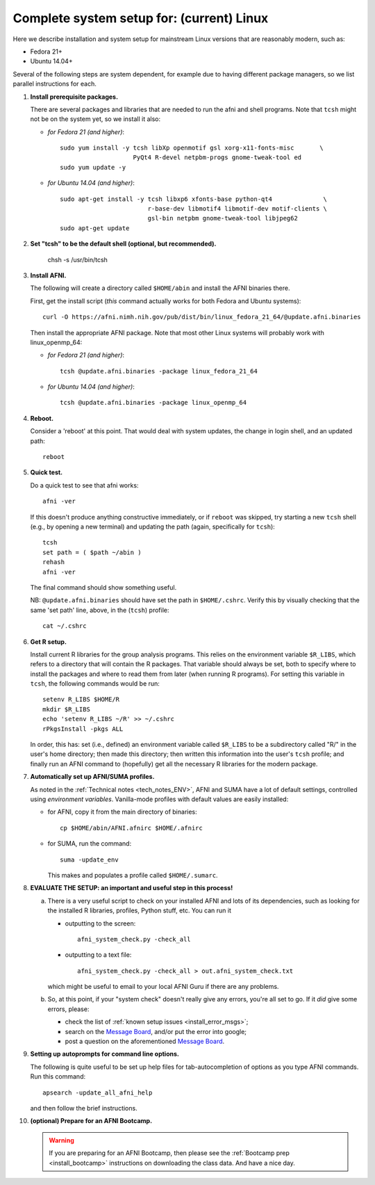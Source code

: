 .. from: https://afni.nimh.nih.gov/pub/dist/HOWTO/howto/ht00_inst/html/linux_inst_current.html

.. _install_steps_linux:


**Complete system setup for:  (current) Linux**
===============================================


Here we describe installation and system setup for mainstream Linux
versions that are reasonably modern, such as:

* Fedora 21+
* Ubuntu 14.04+

Several of the following steps are system dependent, for example due
to having different package managers, so we list parallel instructions
for each.

#. **Install prerequisite packages.**

   There are several packages and libraries that are needed to run the
   afni and shell programs. Note that ``tcsh`` might not be on the
   system yet, so we install it also:
        
   * *for Fedora 21 (and higher)*::
      
       sudo yum install -y tcsh libXp openmotif gsl xorg-x11-fonts-misc       \
                           PyQt4 R-devel netpbm-progs gnome-tweak-tool ed
       sudo yum update -y
      
   * *for Ubuntu 14.04 (and higher)*::
      
      sudo apt-get install -y tcsh libxp6 xfonts-base python-qt4              \
                              r-base-dev libmotif4 libmotif-dev motif-clients \
                              gsl-bin netpbm gnome-tweak-tool libjpeg62
      sudo apt-get update
      
   .. _setup_tcsh:
#. **Set "tcsh" to be the default shell (optional, but recommended).**

      chsh -s /usr/bin/tcsh

#. **Install AFNI.**

   The following will create a directory called ``$HOME/abin`` and
   install the AFNI binaries there.

   First, get the install script (*this* command actually works for both
   Fedora and Ubuntu systems)::
      
      curl -O https://afni.nimh.nih.gov/pub/dist/bin/linux_fedora_21_64/@update.afni.binaries
      
   Then install the appropriate AFNI package.  Note that most other
   Linux systems will probably work with linux_openmp_64:

   * *for Fedora 21 (and higher)*::

       tcsh @update.afni.binaries -package linux_fedora_21_64

   * *for Ubuntu 14.04 (and higher)*::

       tcsh @update.afni.binaries -package linux_openmp_64

#. **Reboot.**

   Consider a 'reboot' at this point.  That would deal with
   system updates, the change in login shell, and an updated path::

      reboot

#. **Quick test.**

   Do a quick test to see that afni works::

      afni -ver

   If this doesn't produce anything constructive immediately, or if
   ``reboot`` was skipped, try starting a new ``tcsh`` shell (e.g., by
   opening a new terminal) and updating the path (again, specifically
   for ``tcsh``)::
      
      tcsh
      set path = ( $path ~/abin )
      rehash
      afni -ver
      
   The final command should show something useful.

   NB: ``@update.afni.binaries`` should have set the path in
   ``$HOME/.cshrc``.  Verify this by visually checking that the same
   'set path' line, above, in the (``tcsh``) profile::

     cat ~/.cshrc

   .. am inverting steps 5 and 6 from the original documentation,
      under the idea that hte Bootcamp material is secondary to a
      general install, which I feel should include R.


#. **Get R setup.**

   Install current R libraries for the group analysis programs.  This
   relies on the environment variable ``$R_LIBS``, which refers to a
   directory that will contain the R packages.  That variable should
   always be set, both to specify where to install the packages and
   where to read them from later (when running R programs).  For
   setting this variable in ``tcsh``, the following commands would be
   run::
      
      setenv R_LIBS $HOME/R
      mkdir $R_LIBS
      echo 'setenv R_LIBS ~/R' >> ~/.cshrc
      rPkgsInstall -pkgs ALL
      
   In order, this has: set (i.e., defined) an environment variable
   called ``$R_LIBS`` to be a subdirectory called "R/" in the user's
   home directory; then made this directory; then written this
   information into the user's ``tcsh`` profile; and finally run an
   AFNI command to (hopefully) get all the necessary R libraries for
   the modern package.

#. **Automatically set up AFNI/SUMA profiles.**

   As noted in the :ref:`Technical notes <tech_notes_ENV>`, AFNI
   and SUMA have a lot of default settings, controlled using
   *environment variables*.  Vanilla-mode profiles with default values
   are easily installed:

   - for AFNI, copy it from the main directory of binaries::

       cp $HOME/abin/AFNI.afnirc $HOME/.afnirc

   - for SUMA, run the command::

       suma -update_env

     This makes and populates a profile called ``$HOME/.sumarc``.


   .. ---------- HERE/BELOW: copy for all installs --------------

#. **EVALUATE THE SETUP: an important and useful step in this
   process!**

   a. There is a very useful script to check on your installed AFNI
      and lots of its dependencies, such as looking for the installed
      R libraries, profiles, Python stuff, etc. You can run it

      - outputting to the screen::
       
          afni_system_check.py -check_all

      - outputting to a text file::
       
          afni_system_check.py -check_all > out.afni_system_check.txt

      which might be useful to email to your local AFNI Guru if there
      are any problems. 

   #. So, at this point, if your "system check" doesn't really give
      any errors, you're all set to go. If it *did* give some errors,
      please:

      - check the list of :ref:`known setup issues <install_error_msgs>`;

      - search on the `Message Board
        <https://afni.nimh.nih.gov/afni/community/board/>`_, and/or
        put the error into google;

      - post a question on the aforementioned `Message Board
        <https://afni.nimh.nih.gov/afni/community/board/>`_.

#. **Setting up autoprompts for command line options.**

   The following is quite useful to be set up help files for
   tab-autocompletion of options as you type AFNI commands.  Run this
   command::

     apsearch -update_all_afni_help
      
   and then follow the brief instructions.

#. **(optional) Prepare for an AFNI Bootcamp.**

   .. warning::
      If you are preparing for an AFNI Bootcamp, then please see the
      :ref:`Bootcamp prep <install_bootcamp>` instructions on downloading
      the class data.  And have a nice day.


